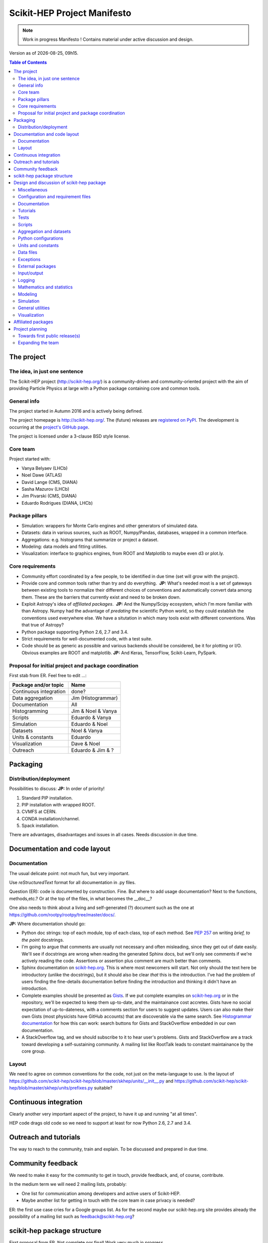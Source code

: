 ****************************
Scikit-HEP Project Manifesto
****************************

.. NOTE::
   Work in progress Manifesto ! Contains material under active discussion and design.

.. |date| date::
.. |time| date:: %Hh%M

Version as of |date|, |time|.


.. contents:: Table of Contents

The project
===========

The idea, in just one sentence
------------------------------

The Scikit-HEP project (http://scikit-hep.org/) is a community-driven and community-oriented project
with the aim of providing Particle Physics at large with a Python package containing core and common tools.

General info
------------

The project started in Autumn 2016 and is actively being defined.

The project homepage is http://scikit-hep.org/. The (future) releases are `registered on PyPI <http://pypi.python.org/pypi/scikit-hep>`_.
The development is occurring at the `project's GitHub page <http://github.com/scikit-hep/scikit-hep>`_.

The project is licensed under a 3-clause BSD style license.

Core team
---------

Project started with:

* Vanya Belyaev (LHCb)
* Noel Dawe (ATLAS)
* David Lange (CMS, DIANA)
* Sasha Mazurov (LHCb)
* Jim Pivarski (CMS, DIANA)
* Eduardo Rodrigues (DIANA, LHCb)

Package pillars
---------------

* Simulation: wrappers for Monte Carlo engines and other generators of simulated data.
* Datasets: data in various sources, such as ROOT, Numpy/Pandas, databases, wrapped in a common interface.
* Aggregations: e.g. histograms that summarize or project a dataset.
* Modeling: data models and fitting utilities.
* Visualization: interface to graphics engines, from ROOT and Matplotlib to maybe even d3 or plot.ly.

Core requirements
-----------------

* Community effort coordinated by a few people, to be identified in due time (set will grow with the project).
* Provide core and common tools rather than try and do everything.  **JP:** What's needed most is a set of gateways between existing tools to normalize their different choices of conventions and automatically convert data among them. These are the barriers that currently exist and need to be broken down.
* Exploit Astropy's idea of *affiliated packages*.  **JP:** And the Numpy/Scipy ecosystem, which I'm more familiar with than Astropy. Numpy had the advantage of *predating* the scientific Python world, so they could establish the conventions used everywhere else. We have a situtation in which many tools exist with different conventions. Was that true of Astropy?
* Python package supporting Python 2.6, 2.7 and 3.4.
* Strict requirements for well-documented code, with a test suite.
* Code should be as generic as possible and various backends should be considered, be it for plotting or I/O. Obvious examples are ROOT and matplotlib.  **JP:** And Keras, TensorFlow, Scikit-Learn, PySpark.

Proposal for initial project and package coordination
-----------------------------------------------------

First stab from ER. Feel free to edit ...:

=========================  ==================
Package and/or topic       Name
=========================  ==================
Continuous integration     done?
Data aggregation           Jim (Histogrammar)
Documentation              All
Histogramming              Jim & Noel & Vanya
Scripts                    Eduardo & Vanya
Simulation                 Eduardo & Noel
Datasets                   Noel & Vanya
Units & constants          Eduardo
Visualization              Dave & Noel
Outreach                   Eduardo & Jim & ?
=========================  ==================


Packaging
=========

Distribution/deployment
-----------------------

Possibilities to discuss:  **JP:** In order of priority!

1. Standard PIP installation.
2. PIP installation with wrapped ROOT.
3. CVMFS at CERN.
4. CONDA installation/channel.
5. Spack installation.

There are advantages, disadvantages and issues in all cases. Needs discussion in due time.


Documentation and code layout
=============================

Documentation
-------------

The usual delicate point: not much fun, but very important.

Use *reStructuredText* format for all documentation in .py files.

Question (ER): code is documented by construction. Fine.
But where to add usage documentation? Next to the functions, methods,etc.?
Or at the top of the files, in what becomes the __doc__?

One also needs to think about a living and self-generated (?) document such as the one at https://github.com/rootpy/rootpy/tree/master/docs/.

**JP:** Where documentation should go:

* Python doc strings: top of each module, top of each class, top of each method. See `PEP 257 <https://www.python.org/dev/peps/pep-0257/>`_ on writing *brief, to the point* docstrings.
* I'm going to argue that comments are usually not necessary and often misleading, since they get out of date easily. We'll see if docstrings are wrong when reading the generated Sphinx docs, but we'll only see comments if we're actively reading the code. Assertions or assertion plus comment are much better than comments.
* Sphinx documentation on `scikit-hep.org <http://scikit-hep.org>`_. This is where most newcomers will start. Not only should the text here be introductory (unlike the docstrings), but it should also be clear *that* this is the introduction. I've had the problem of users finding the fine-details documentation before finding the introduction and thinking it didn't have an introduction.
* Complete examples should be presented as `Gists <https://gist.github.com/>`_. If we put complete examples on `scikit-hep.org <http://scikit-hep.org>`_ or in the repository, we'll be expected to keep them up-to-date, and the maintainance cost accretes. Gists have no social expectation of up-to-dateness, with a comments section for users to suggest updates. Users can also make their own Gists (most physicists have GitHub accounts) that are discoverable via the same search. See `Histogrammar documentation <http://histogrammar.org/docs/>`_ for how this can work: search buttons for Gists and StackOverflow embedded in our own documentation.
* A StackOverflow tag, and we should subscribe to it to hear user's problems. Gists and StackOverflow are a track toward developing a self-sustaining community. A mailing list like RootTalk leads to constant maintainance by the core group.


Layout
------

We need to agree on common conventions for the code, not just on the meta-language to use.
Is the layout of https://github.com/scikit-hep/scikit-hep/blob/master/skhep/units/__init__.py
and https://github.com/scikit-hep/scikit-hep/blob/master/skhep/units/prefixes.py suitable?


Continuous integration
======================

Clearly another very important aspect of the project, to have it up and running "at all times".

HEP code drags old code so we need to support at least for now Python 2.6, 2.7 and 3.4.


Outreach and tutorials
======================

The way to reach to the community, train and explain. To be discussed and prepared in due time.


Community feedback
==================

We need to make it easy for the community to get in touch, provide feedback, and, of course, contribute.

In the medium term we will need 2 mailing lists, probably:

- One list for communication among developers and active users of Scikit-HEP.
- Maybe another list for getting in touch with the core team in case privacy is needed?

ER: the first use case cries for a Google groups list. As for the second maybe our 
scikit-hep.org site provides already the possibility of a mailing list such as
feedback@scikit-hep.org?


scikit-hep package structure
============================

First proposal from ER. Not complete nor final! Work very much in progress ...

.. raw:: html
   :file: structure.html

A detailed discussion follows below.


Design and discussion of scikit-hep package
===========================================

Miscellaneous
-------------

**licenses/**
  Probably a handy directory to hold not only this package's license but also licenses for anything we decide to ship with it.
  Suggest ``LICENSE.rst`` for the package license and ``LICENSE_<PackageOrModuleName>.rst`` for license of a package/module shipped with scikit-hep.

**ci/**
  We may well need in the near future a place to add scripts and material for continuous integration.

Configuration and requirement files
-----------------------------------

Most software packages we use have (.)XXXrc files, e.g. ROOT, IPython, Emacs, matplotlib.
They are widespread and it is highly likely that scikit-hep will need one.

ER: suggestion to prepare a directory **rc/** for these *run commands* files. Examples are:

* A template file for scikit-hep.
* A default rc file for scikit-hep to make it trivial for the user to know what are the defaults ;-).
* A template file for ROOT, taken from the standard ROOT installation. And similarly for other packages.

ER: do we also want a separate **requirements/** directory to specify installation/package dependencies similarly to what ``rootpy`` does?
Seems reasonable to me.

Documentation
-------------

Subpackage **docs/** for the user guide, the API and command/scripts references.

Place also to add scikit-hep logos, under **logos/**.

Tutorials
---------

Subpackage **tutorials/** for:

* **examples/**: simple self-contained scripts.
* **notebooks/**: for more advanced (per topic) tutorials, nicely prepared as Jupyter notebooks.

Tests
-----

ER: shall these be in a directory *tests/* at the top level, or rather under **skhep/<module>/tests/** or ... ?

In any case we are almost sure to need a subdirectory **data/** to hold data (e.g. ROOT files) for tests.

Scripts
-------

Scripts are extremely handy fo well-defined and simple tasks. They avoid the need to write
code snippets for common tasks.

Example of useful scripts could be:

* Convertion from a backend to another. Possibility is::

   skhep-convert --from file.root --to file.hdf5 --ignore-errors

  (The ``--ignore-errors`` option would be a real option whereas ``--from`` and ``--to`` would be required arguments.)

* Print the basic units  in HEP and defined in the package::

   skhep-print-units

Aggregation and datasets
------------------------

For now separated into 2 different subpackages **skhep/aggregation/** and **skhep/datasets/**.
Unclear whether this separation is needed ... probably.

Datasets should be seen as ntuples in the sense of ROOT.

ER: idea for histograms, maybe too naive/unrealistic/...:
implementation of a base class with the ability to convert among various backends and read/write from the same backends.
The module should have a natural pythonic interface for the representation of histograms
and a straightforward conversion to specific histogram classes in wide-spread packages such as ROOT, etc.

Requirements:

* Core functionality required/expected for/from a histogram, of course.
* Needs to implement ``to()`` and ``from()`` methods.
* Handy methods of checking possible backends, e.g. ``print_backends()``.
* Read and write methods that will be dealt with in the ``io`` module,
  so something like ``write( filename, backend=None )``
  (the backend option is only necessary for backends such as databases storing serialised objects.).

Possible syntax - basic usage and conversions::

   # Basic usage
   from skhep import aggregation

   h = aggregation.Histo(...)    # Histo would be the scikit-hep generic histogram class
   h_root  = h.to( 'ROOT' )

   h = aggregation.ROOTHisto( <THx instance> )
   
   h = aggregation.XxxHisto( <THx instance> )

   # Conversions
   h_skhep = aggregation.Histo(...)
   h_root  = h_skhep.to( 'ROOT' )
   h_TH1D  = h_skhep.to( ROOT.TH1D )
   h_TH1D  = h_skhep.to( 'TH1D' )

These ``.to(...)`` methods would call behind the scenes the relevant modules
``io.root``, ``io.numpy``, etc., implementing the ``read`` and ``write`` methods
of each backend.

Python configurations
---------------------

Subpackage **skhep/config/*** to collect python configuration-related code.
The astropy project, for example, puts here code to deal with affiliated packages.

Units and constants
-------------------

Subpackages **skhep/units/** and **skhep/constants/**.

A first version of the units module is ready. It containts the basic units. Derived units will follow shortly.

The definition of common physical constants will also be added shortly.

Data files
----------

Possible candidates for data files under **skhep/data/**:

* CODATA_<year>.py.
* mass_width_<year>.mcd that is the PDG particle data table (see comment on the PyPDT project under "Affiliated projects").

Exceptions
----------

ER: do we want/need a dedicated suite for exception handling? Most probably.
The exceptions should also take care of non-implemented features.

Obvious place is **skhep/exceptions/**.

External packages
-----------------

Looking around there are various handy packages and modules that make it as external modules, see for example *rootpy*.
They are distributed along to avoid an extra dependency.

We can simply prepare the usecase with a subpackage **skhep/extern/**.

Input/output
------------

Likely to be a very important subpackage, **skhep/io/**, to deal with the I/O from/to the various backends the project will consider.

Logging
-------

Do we want/need extra code for logging purposes? Most probably.

Package logging code can go in **skhep/logger/**.

Mathematics and statistics
--------------------------

ER: need for both **skhep/math/** and **skhep/stats/** directories?

Modeling
--------

A central part of the functionality scikit-hep will offer.
Unclear at this stage whether to collect everything under a single **skhep/modeling/** subpackage
or rather split into **skhep/models/** and  **skhep/fit/** for example.

Simulation
----------

ER: suggest a **skhep/simulation/** rather than **skhep/generators/** as originally suggested, since more general.

General utilities
-----------------

Subpackage **skhep/utils/** as a placeholder for what does not fit elsewhere.

Visualization
-------------

Subpackage **skhep/visualization/** for all matters concerning visualization.
This is far from a little subpackage since the code to develop will have to deal with the various backends we want to consider.


Affiliated packages
===================

More advanced topic to be discussed with lower priority for now.

ER: ideas for affiliated packages:

* hep_ml for reweighting of distributions (https://github.com/arogozhnikov/hep_ml).
* A Python API for Hydra, a C++ header-only library designed for data analysis (https://github.com/MultithreadCorner/Hydra).

ER: note that in some cases it might be useful to promote a package from affiliated to part of the core of scikit-hep.
The package PyPDT (https://pypi.python.org/pypi/PyPDT) seems like a very good candidate here. It would sit for example
as  **skhep/simulation/pdt.py**.


Project planning
================

Towards first public release(s)
-------------------------------

ER suggests to prepare a first public release v0.1 with just the ``units`` and ``constants`` module,
as soon as ready, so likely in early Janauary.
The functionality will clearly be very minimalistic at such a stsge. Still, the release would have several benefits:

* First module(s) implemented and documented.
* Expose the package looks and documentation layout.
* Test the integration in PyPI, namely the preparation of a release
  and the smooth (hopefully) download and installation on a laptop.

Releases v0.x would then be incremental, following new additions.

For these v0.x releases ER would suggest not to go full blast with a Scikit-HEP
universal suite for histograms and tuples, which are central concepts in HEP.
One could aim at releasing the API but using as a temporary Scikit-HEP implementation
the ROOT backend. When moving to the real Scikit-HEP implementation the user
would not have to adapt much code, if any.
Even better, the first version of the histograms and ntuples could exploit the enhanced
ROOT objects as implemented in Ostap.

There are all sorts of variations to the above. The important point is that the v0.x releases are seen as milestones
towards a first release v1.0 to a wider audience. Versions v0.x would serve as examples when presenting the project
to a smaller community and getting feedback; and this during the first months of the development phase.


Expanding the team
------------------

We look forward to contributions from the community at large and need to dress a team with complementary expertise.
This is not for the immediate future, but soon-ish once we reached a conclusion on most of the above.

In fact the presentation of the project at the DIANA topical meeting of February 20th will be a good opportunity to get a feeling for who might be interested in joining the effort ...

In particular we should welcome contacts from:

* The ROOT team.
* All LHC experiments.
* Neutrino experiments, ongoing and planned.
* Dark matter experiments.
* The FCC community.
* The simulation community be it Geant4 or MC generator experts.
* The Belle II experiment.
* The SHiP experiment under design.
